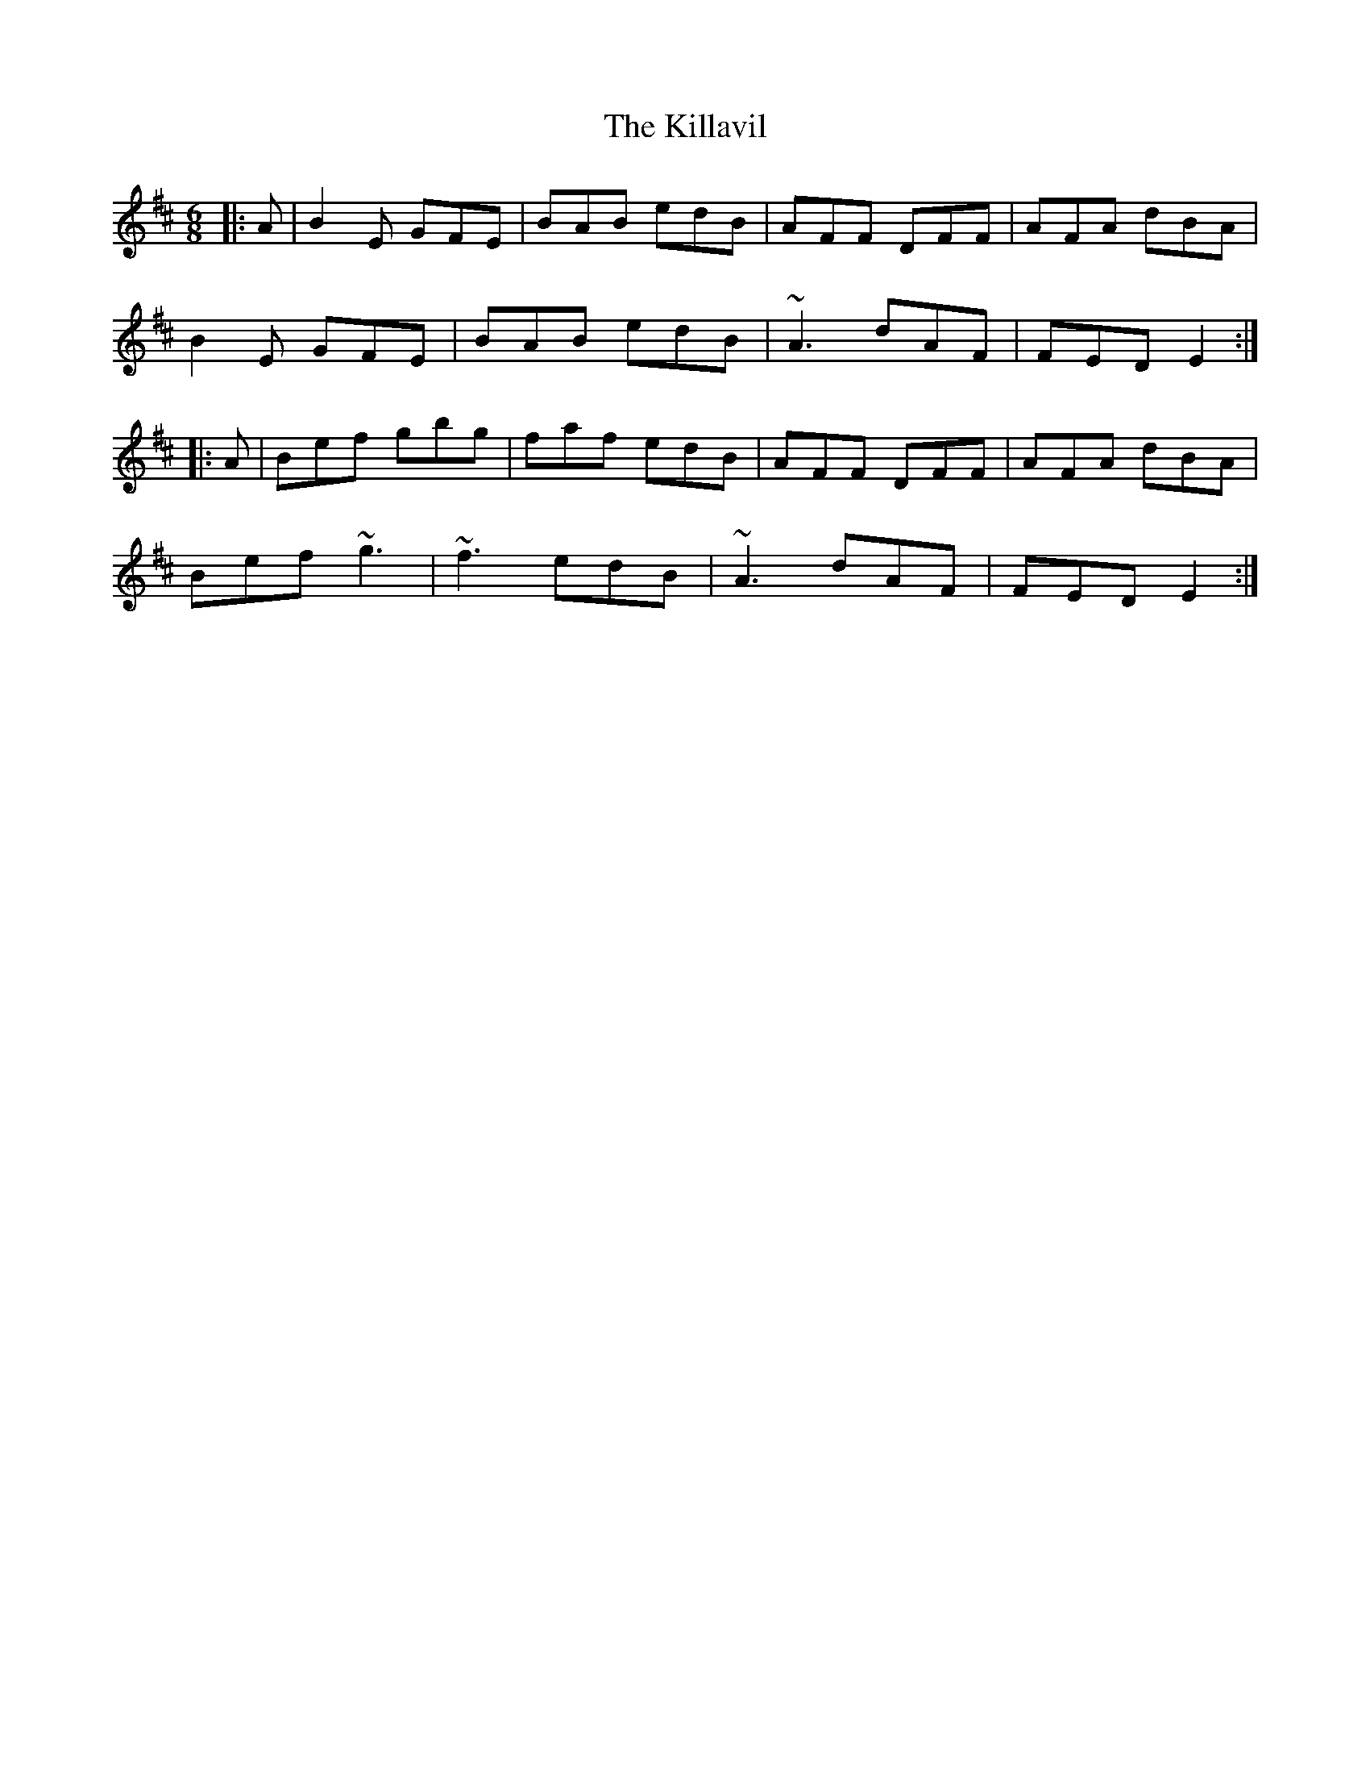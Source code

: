 X: 21635
T: Killavil, The
R: jig
M: 6/8
K: Edorian
|:A|B2E GFE|BAB edB|AFF DFF|AFA dBA|
B2E GFE|BAB edB|~A3 dAF|FED E2:|
|:A|Bef gbg|faf edB|AFF DFF|AFA dBA|
Bef ~g3|~f3 edB|~A3 dAF|FED E2:|

